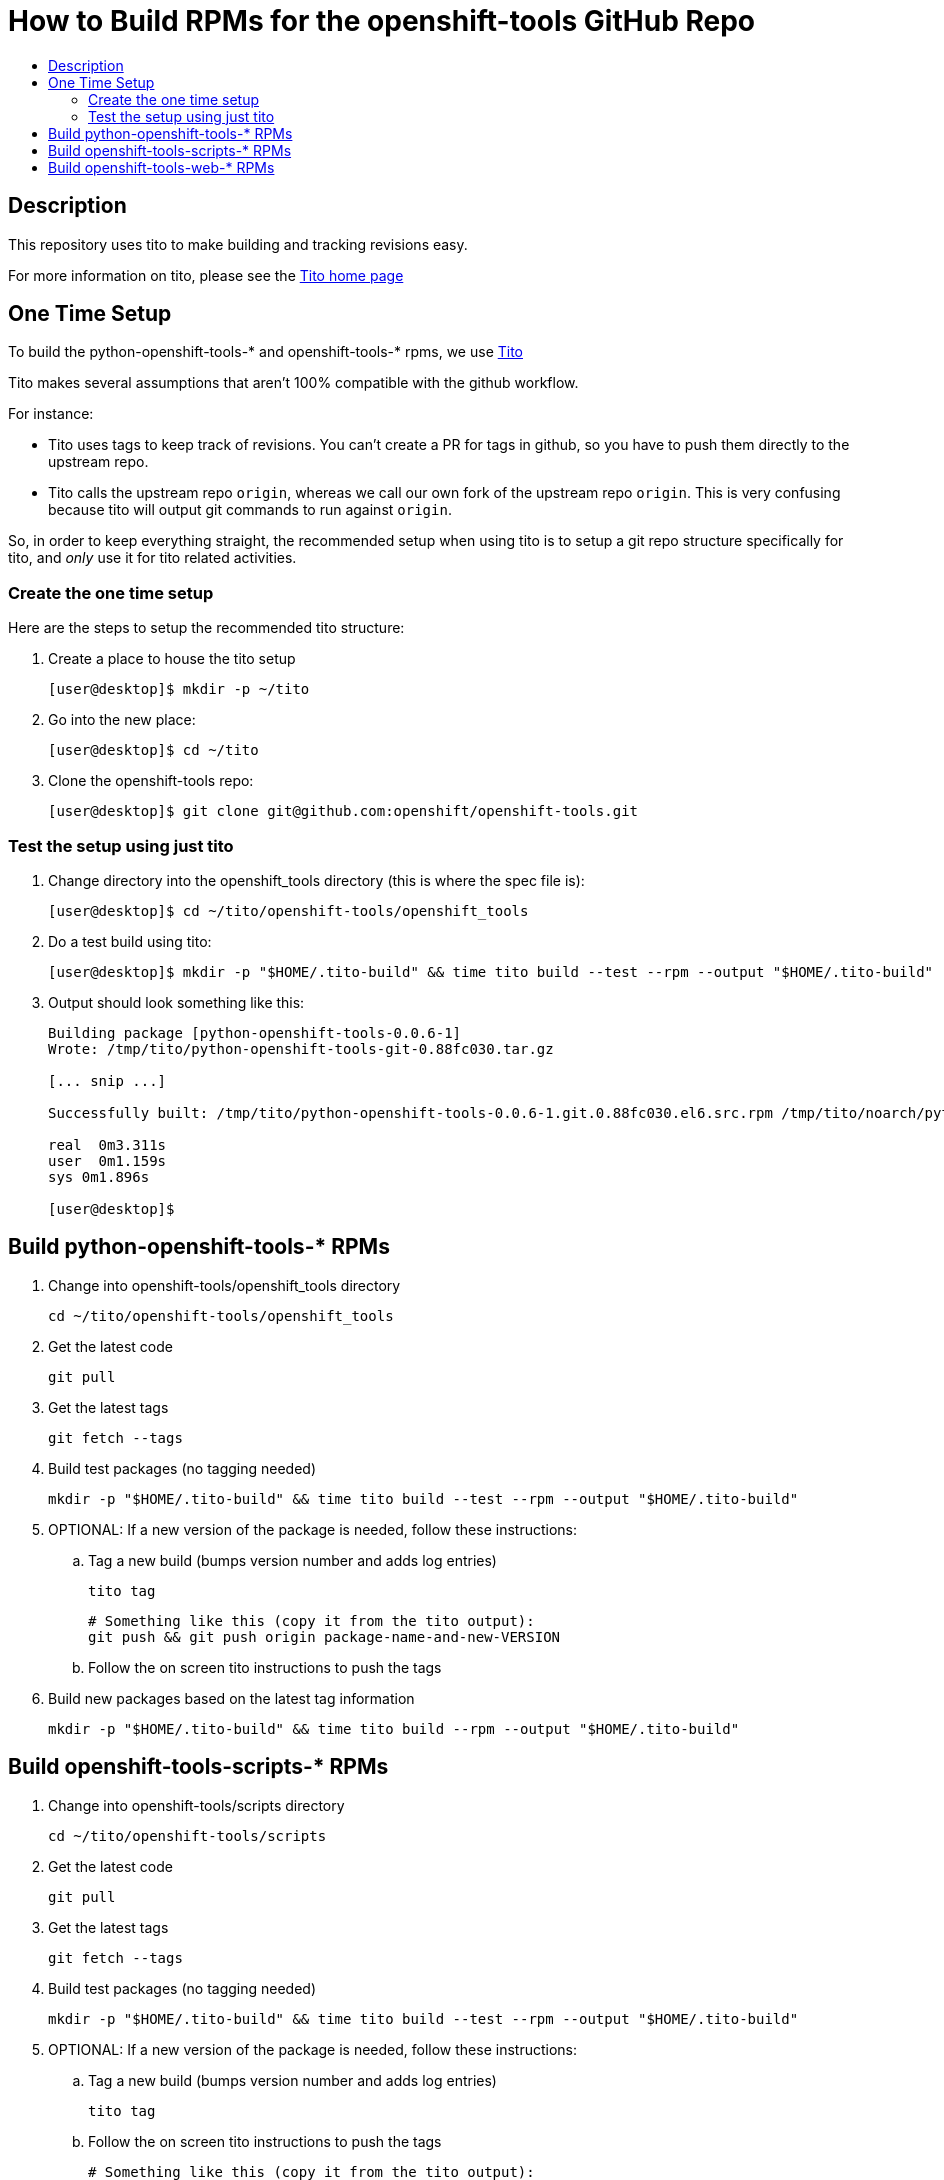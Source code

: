 // vim: ft=asciidoc

= How to Build RPMs for the openshift-tools GitHub Repo
:toc: macro
:toc-title:

toc::[]


== Description
This repository uses tito to make building and tracking revisions easy.

For more information on tito, please see the http://rm-rf.ca/tito[Tito home page]

== One Time Setup
To build the python-openshift-tools-* and openshift-tools-* rpms, we use http://rm-rf.ca/tito[Tito]

Tito makes several assumptions that aren't 100% compatible with the github workflow.

.For instance:
* Tito uses tags to keep track of revisions. You can't create a PR for
tags in github, so you have to push them directly to the upstream repo.
* Tito calls the upstream repo `origin`, whereas we call our own fork of
the upstream repo `origin`. This is very confusing because tito will
output git commands to run against `origin`.

So, in order to keep everything straight, the recommended setup when using tito is to
setup a git repo structure specifically for tito, and _only_ use it for
tito related activities.

=== Create the one time setup
.Here are the steps to setup the recommended tito structure:
. Create a place to house the tito setup
+
[source]
----
[user@desktop]$ mkdir -p ~/tito
----
+
. Go into the new place:
+
[source]
----
[user@desktop]$ cd ~/tito
----
. Clone the openshift-tools repo:
+
[source]
----
[user@desktop]$ git clone git@github.com:openshift/openshift-tools.git
----


=== Test the setup using just tito
. Change directory into the openshift_tools directory (this is where the spec file is):
+
[source]
----
[user@desktop]$ cd ~/tito/openshift-tools/openshift_tools
----
+
. Do a test build using tito:
+
[source]
----
[user@desktop]$ mkdir -p "$HOME/.tito-build" && time tito build --test --rpm --output "$HOME/.tito-build"
----
+
. Output should look something like this:
+
[source]
----
Building package [python-openshift-tools-0.0.6-1]
Wrote: /tmp/tito/python-openshift-tools-git-0.88fc030.tar.gz

[... snip ...]

Successfully built: /tmp/tito/python-openshift-tools-0.0.6-1.git.0.88fc030.el6.src.rpm /tmp/tito/noarch/python-openshift-tools-0.0.6-1.git.0.88fc030.el6.noarch.rpm /tmp/tito/noarch/python-openshift-tools-monitoring-0.0.6-1.git.0.88fc030.el6.noarch.rpm /tmp/tito/noarch/python-openshift-tools-web-0.0.6-1.git.0.88fc030.el6.noarch.rpm

real  0m3.311s
user  0m1.159s
sys 0m1.896s

[user@desktop]$
----


== Build python-openshift-tools-* RPMs
. Change into openshift-tools/openshift_tools directory
+
----
cd ~/tito/openshift-tools/openshift_tools
----
+
. Get the latest code
+
----
git pull
----
. Get the latest tags
+
----
git fetch --tags
----
+
. Build test packages (no tagging needed)
+
----
mkdir -p "$HOME/.tito-build" && time tito build --test --rpm --output "$HOME/.tito-build"
----
+
. OPTIONAL: If a new version of the package is needed, follow these instructions:
.. Tag a new build (bumps version number and adds log entries)
+
----
tito tag
----
+
----
# Something like this (copy it from the tito output):
git push && git push origin package-name-and-new-VERSION
----
+
.. Follow the on screen tito instructions to push the tags
. Build new packages based on the latest tag information
+
----
mkdir -p "$HOME/.tito-build" && time tito build --rpm --output "$HOME/.tito-build"
----





== Build openshift-tools-scripts-* RPMs
. Change into openshift-tools/scripts directory
+
----
cd ~/tito/openshift-tools/scripts
----
+
. Get the latest code
+
----
git pull
----
. Get the latest tags
+
----
git fetch --tags
----
+
. Build test packages (no tagging needed)
+
----
mkdir -p "$HOME/.tito-build" && time tito build --test --rpm --output "$HOME/.tito-build"
----
+
. OPTIONAL: If a new version of the package is needed, follow these instructions:
.. Tag a new build (bumps version number and adds log entries)
+
----
tito tag
----
+
.. Follow the on screen tito instructions to push the tags
+
----
# Something like this (copy it from the tito output):
git push && git push origin package-name-and-new-VERSION
----
. Build new packages based on the latest tag information
+
----
mkdir -p "$HOME/.tito-build" && time tito build --rpm --output "$HOME/.tito-build"
----






== Build openshift-tools-web-* RPMs
. Change into openshift-tools/web directory
+
----
cd ~/tito/openshift-tools/web
----
+
. Get the latest code
+
----
git pull
----
. Get the latest tags
+
----
git fetch --tags
----
+
. Build test packages (no tagging needed)
+
----
mkdir -p "$HOME/.tito-build" && time tito build --test --rpm --output "$HOME/.tito-build"
----
+
. OPTIONAL: If a new version of the package is needed, follow these instructions:
.. Tag a new build (bumps version number and adds log entries)
+
----
tito tag
----
+
.. Follow the on screen tito instructions to push the tags
+
----
# Something like this (copy it from the tito output):
git push && git push origin package-name-and-new-VERSION
----
. Build new packages based on the latest tag information
+
----
mkdir -p "$HOME/.tito-build" && time tito build --rpm --output "$HOME/.tito-build"
----
